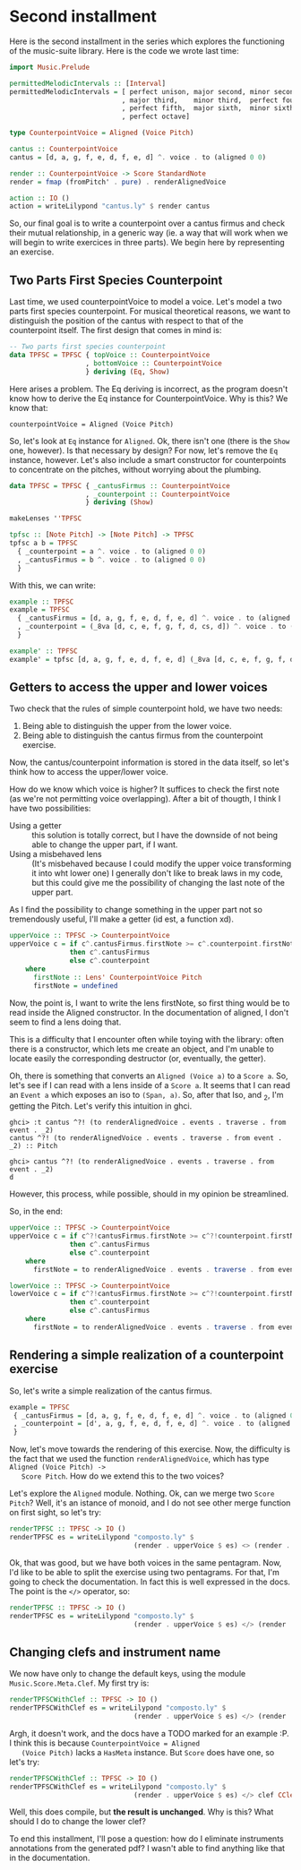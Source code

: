 * Second installment
  Here is the second installment in the series which explores the
  functioning of the music-suite library. Here is the code we wrote
  last time:

#+BEGIN_SRC haskell
import Music.Prelude

permittedMelodicIntervals :: [Interval]
permittedMelodicIntervals = [ perfect unison, major second, minor second
                            , major third,    minor third,  perfect fourth
                            , perfect fifth,  major sixth,  minor sixth
                            , perfect octave]

type CounterpointVoice = Aligned (Voice Pitch)

cantus :: CounterpointVoice 
cantus = [d, a, g, f, e, d, f, e, d] ^. voice . to (aligned 0 0)

render :: CounterpointVoice -> Score StandardNote
render = fmap (fromPitch' . pure) . renderAlignedVoice 

action :: IO ()
action = writeLilypond "cantus.ly" $ render cantus
#+END_SRC
  
So, our final goal is to write a counterpoint over a cantus firmus and
check their mutual relationship, in a generic way (ie. a way that will
work when we will begin to write exercices in three parts).  We begin
here by representing an exercise.

** Two Parts First Species Counterpoint
   Last time, we used counterpointVoice to model a voice. Let's model
   a two parts first species counterpoint. For musical theoretical
   reasons, we want to distinguish the position of the cantus with
   respect to that of the counterpoint itself. The first design that
   comes in mind is:

#+BEGIN_SRC haskell
  -- Two parts first species counterpoint
  data TPFSC = TPFSC { topVoice :: CounterpointVoice
                     , bottomVoice :: CounterpointVoice
                     } deriving (Eq, Show)
#+END_SRC

   Here arises a problem. The Eq deriving is incorrect, as the program
   doesn't know how to derive the Eq instance for CounterpointVoice.
   Why is this? We know that:

   #+BEGIN_EXAMPLE
   counterpointVoice = Aligned (Voice Pitch)
   #+END_EXAMPLE

   So, let's look at =Eq= instance for =Aligned=. Ok, there isn't one
   (there is the =Show= one, however). Is that necessary by design?
   For now, let's remove the =Eq= instance, however. Let's also
   include a smart constructor for counterpoints to concentrate on the
   pitches, without worrying about the plumbing.
   
#+BEGIN_SRC haskell
data TPFSC = TPFSC { _cantusFirmus :: CounterpointVoice
                   , _counterpoint :: CounterpointVoice
                   } deriving (Show)

makeLenses ''TPFSC

tpfsc :: [Note Pitch] -> [Note Pitch] -> TPFSC
tpfsc a b = TPFSC
  { _counterpoint = a ^. voice . to (aligned 0 0)
  , _cantusFirmus = b ^. voice . to (aligned 0 0)
  }
#+END_SRC
   
   With this, we can write:

#+BEGIN_SRC haskell
example :: TPFSC
example = TPFSC
  { _cantusFirmus = [d, a, g, f, e, d, f, e, d] ^. voice . to (aligned 0 0)
  , _counterpoint = (_8va [d, c, e, f, g, f, d, cs, d]) ^. voice . to (aligned 0 0)
  }

example' :: TPFSC
example' = tpfsc [d, a, g, f, e, d, f, e, d] (_8va [d, c, e, f, g, f, d, cs, d])
#+END_SRC

   
** Getters to access the upper and lower voices

   Two check that the rules of simple counterpoint hold, we have two
   needs:
   1) Being able to distinguish the upper from the lower voice. 
   2) Being able to distinguish the cantus firmus from the counterpoint
      exercise.

   Now, the cantus/counterpoint information is stored in the data
   itself, so let's think how to access the upper/lower voice.

   How do we know which voice is higher? It suffices to check the
   first note (as we're not permitting voice overlapping).  After a
   bit of thougth, I think I have two possibilities:

   - Using a getter :: this solution is totally correct, but I have
        the downside of not being able to change the upper part, if I
        want.
   - Using a misbehaved lens :: (It's misbehaved because I could
        modify the upper voice transforming it into wht lower one) I
        generally don't like to break laws in my code, but this could
        give me the possibility of changing the last note of the upper
        part.

   As I find the possibility to change something in the upper part not
   so tremendously useful, I'll make a getter (id est, a function xd).

#+BEGIN_SRC haskell
upperVoice :: TPFSC -> CounterpointVoice
upperVoice c = if c^.cantusFirmus.firstNote >= c^.counterpoint.firstNote
               then c^.cantusFirmus
               else c^.counterpoint
    where
      firstNote :: Lens' CounterpointVoice Pitch
      firstNote = undefined 
#+END_SRC
   
   Now, the point is, I want to write the lens firstNote, so first
   thing would be to read inside the Aligned constructor. In the
   documentation of aligned, I don't seem to find a lens doing that.

   This is a difficulty that I encounter often while toying with the
   library: often there is a constructor, which lets me create an
   object, and I'm unable to locate easily the corresponding
   destructor (or, eventually, the getter).

   Oh, there is something that converts an =Aligned (Voice a)= to a
   =Score a=. So, let's see if I can read with a lens inside of a
   =Score a=. It seems that I can read an =Event a= which exposes an
   iso to =(Span, a)=. So, after that Iso, and _2, I'm getting the
   Pitch. Let's verify this intuition in ghci.

   #+BEGIN_EXAMPLE
   ghci> :t cantus ^?! (to renderAlignedVoice . events . traverse . from event . _2)
   cantus ^?! (to renderAlignedVoice . events . traverse . from event . _2) :: Pitch

   ghci> cantus ^?! (to renderAlignedVoice . events . traverse . from event . _2)
   d
   #+END_EXAMPLE

   However, this process, while possible, should in my opinion be streamlined.
   
   So, in the end:

#+BEGIN_SRC haskell
upperVoice :: TPFSC -> CounterpointVoice
upperVoice c = if c^?!cantusFirmus.firstNote >= c^?!counterpoint.firstNote
               then c^.cantusFirmus
               else c^.counterpoint
    where
      firstNote = to renderAlignedVoice . events . traverse . from event . _2

lowerVoice :: TPFSC -> CounterpointVoice
lowerVoice c = if c^?!cantusFirmus.firstNote >= c^?!counterpoint.firstNote
               then c^.counterpoint
               else c^.cantusFirmus
    where
      firstNote = to renderAlignedVoice . events . traverse . from event . _2
#+END_SRC


** Rendering a simple realization of a counterpoint exercise
   So, let's write a simple realization of the cantus firmus.

   #+BEGIN_SRC haskell
   example = TPFSC
    { _cantusFirmus = [d, a, g, f, e, d, f, e, d] ^. voice . to (aligned 0 0)
    , _counterpoint = [d', a, g, f, e, d, f, e, d] ^. voice . to (aligned 0 0)
    }
   #+END_SRC

   Now, let's move towards the rendering of this exercise. Now, the
   difficulty is the fact that we used the function
   =renderAlignedVoice=, which has type =Aligned (Voice Pitch) ->
   Score Pitch=. How do we extend this to the two voices?
   
   Let's explore the =Aligned= module. Nothing. Ok, can we merge two
   =Score Pitch=? Well, it's an istance of monoid, and I do not see
   other merge function on first sight, so let's try:

#+BEGIN_SRC haskell
renderTPFSC :: TPFSC -> IO ()
renderTPFSC es = writeLilypond "composto.ly" $
                               (render . upperVoice $ es) <> (render . lowerVoice $ es)
#+END_SRC
   
   Ok, that was good, but we have both voices in the same
   pentagram. Now, I'd like to be able to split the exercise using two
   pentagrams. For that, I'm going to check the documentation. In fact
   this is well expressed in the docs. The point is the =</>=
   operator, so:

#+BEGIN_SRC haskell
renderTPFSC :: TPFSC -> IO ()
renderTPFSC es = writeLilypond "composto.ly" $
                               (render . upperVoice $ es) </> (render . lowerVoice $ es)
#+END_SRC


** Changing clefs and instrument name
   We now have only to change the default keys, using the module
   =Music.Score.Meta.Clef=. My first try is:

#+BEGIN_SRC haskell
renderTPFSCWithClef :: TPFSC -> IO ()
renderTPFSCWithClef es = writeLilypond "composto.ly" $
                               (render . upperVoice $ es) </> (render . clef CClef . lowerVoice $ es)
#+END_SRC

   Argh, it doesn't work, and the docs have a TODO marked for an
   example :P. I think this is because =CounterpointVoice = Aligned
   (Voice Pitch)= lacks a =HasMeta= instance. But =Score= does have
   one, so let's try:

#+BEGIN_SRC haskell
renderTPFSCWithClef :: TPFSC -> IO ()
renderTPFSCWithClef es = writeLilypond "composto.ly" $
                               (render . upperVoice $ es) </> clef CClef (render . lowerVoice $ es)
#+END_SRC

   Well, this does compile, but *the result is unchanged*. Why is this?
   What should I do to change the lower clef?

   To end this installment, I'll pose a question: how do I eliminate
   instruments annotations from the generated pdf? I wasn't able to
   find anything like that in the documentation.

